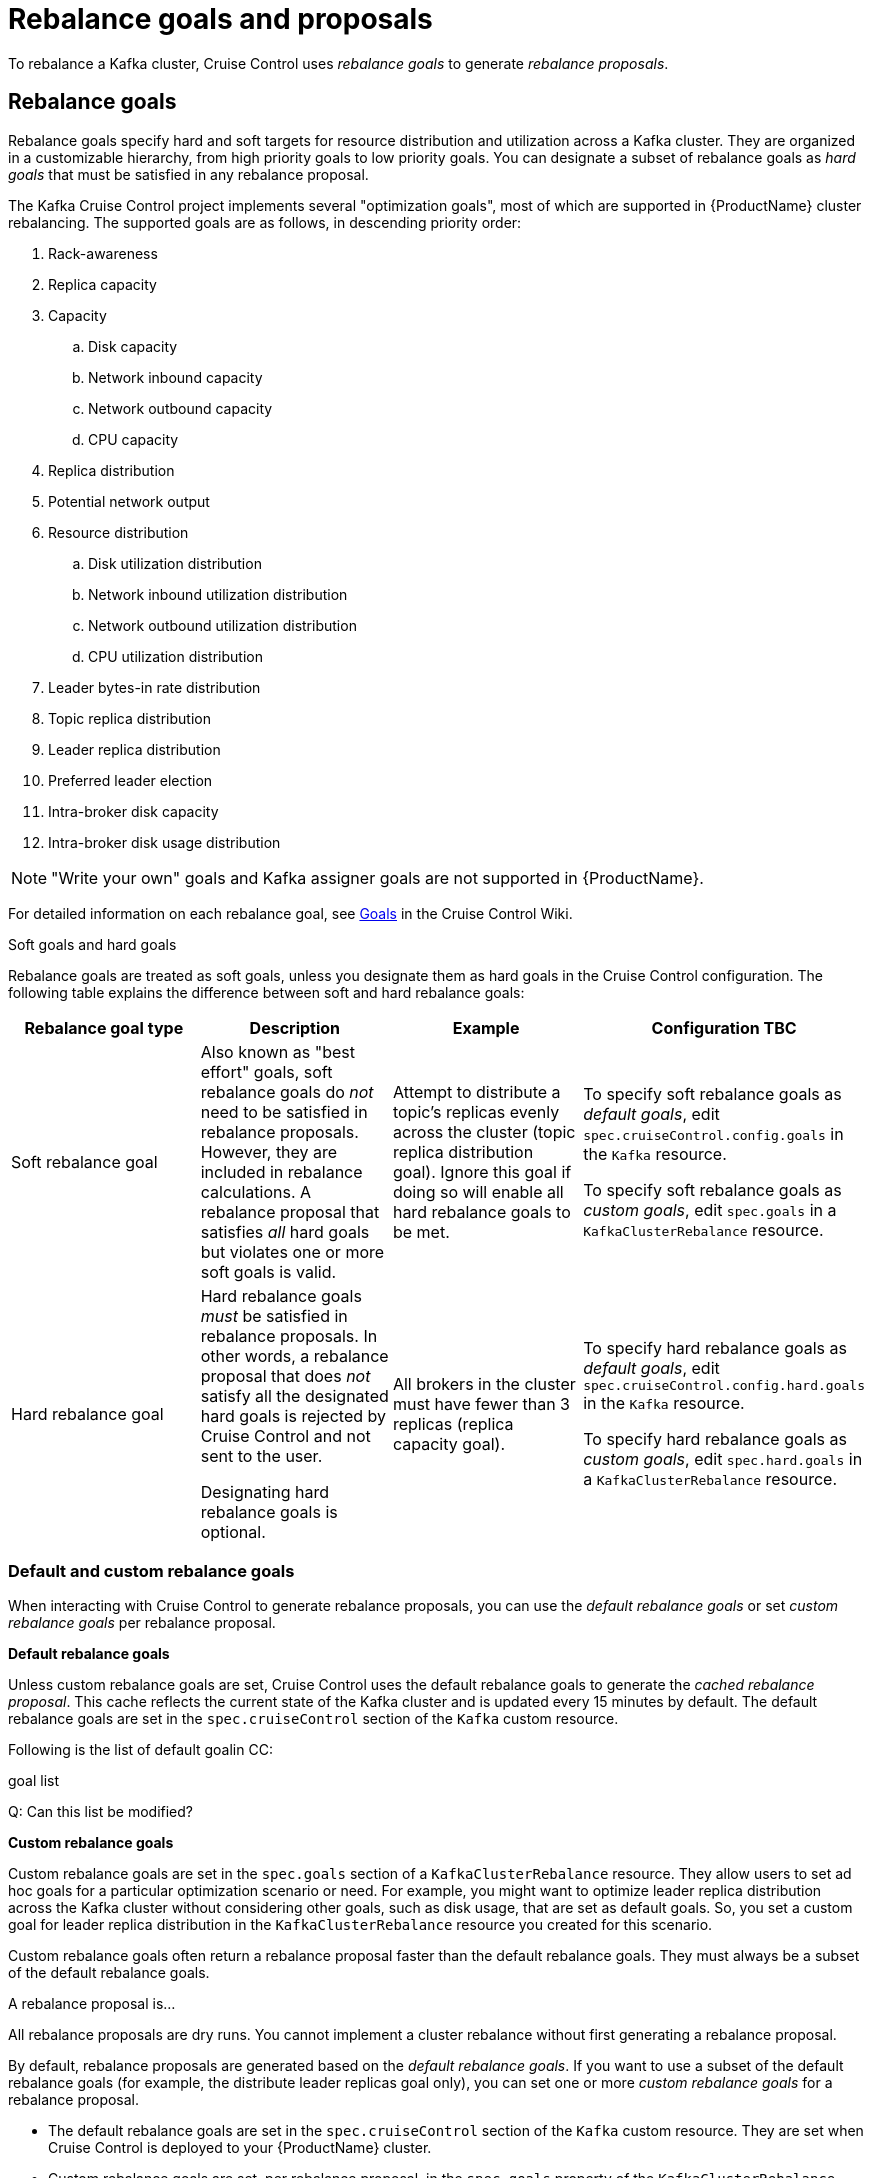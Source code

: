 // Module included in the following assemblies:
//
// assembly-cruise-control-concepts.adoc

[id='con-rebalance-goals-proposals-{context}']
= Rebalance goals and proposals

To rebalance a Kafka cluster, Cruise Control uses _rebalance goals_ to generate _rebalance proposals_. 

[discrete]
== Rebalance goals

Rebalance goals specify hard and soft targets for resource distribution and utilization across a Kafka cluster. They are organized in a customizable hierarchy, from high priority goals to low priority goals. You can designate a subset of rebalance goals as _hard goals_ that must be satisfied in any rebalance proposal. 

The Kafka Cruise Control project implements several "optimization goals", most of which are supported in {ProductName} cluster rebalancing. The supported goals are as follows, in descending priority order:

. Rack-awareness

. Replica capacity

. Capacity

.. Disk capacity
.. Network inbound capacity
.. Network outbound capacity
.. CPU capacity

. Replica distribution

. Potential network output

. Resource distribution

.. Disk utilization distribution

.. Network inbound utilization distribution

.. Network outbound utilization distribution

.. CPU utilization distribution

. Leader bytes-in rate distribution

. Topic replica distribution

. Leader replica distribution

. Preferred leader election

. Intra-broker disk capacity

. Intra-broker disk usage distribution    

NOTE: "Write your own" goals and Kafka assigner goals are not supported in {ProductName}.

For detailed information on each rebalance goal, see link:https://github.com/linkedin/cruise-control/wiki/Pluggable-Components#goals[Goals] in the Cruise Control Wiki. 

.Soft goals and hard goals

Rebalance goals are treated as soft goals, unless you designate them as hard goals in the Cruise Control configuration. The following table explains the difference between soft and hard rebalance goals:

[cols="4*",options="header",stripes="none",separator=¦]
|===

¦Rebalance goal type
¦Description
¦Example
¦Configuration TBC

¦Soft rebalance goal
¦Also known as "best effort" goals, soft rebalance goals do _not_ need to be satisfied in rebalance proposals. However, they are included in rebalance calculations. A rebalance proposal that satisfies _all_ hard goals but violates one or more soft goals is valid.   
¦Attempt to distribute a topic's replicas evenly across the cluster (topic replica distribution goal). Ignore this goal if doing so will enable all hard rebalance goals to be met.
¦To specify soft rebalance goals as _default goals_, edit `spec.cruiseControl.config.goals` in the `Kafka` resource.

To specify soft rebalance goals as _custom goals_, edit `spec.goals` in a `KafkaClusterRebalance` resource.

¦Hard rebalance goal
¦Hard rebalance goals _must_ be satisfied in rebalance proposals. In other words, a rebalance proposal that does _not_ satisfy all the designated hard goals is rejected by Cruise Control and not sent to the user.

 Designating hard rebalance goals is optional.
¦All brokers in the cluster must have fewer than 3 replicas (replica capacity goal).
¦To specify hard rebalance goals as _default goals_, edit `spec.cruiseControl.config.hard.goals` in the `Kafka` resource.

To specify hard rebalance goals as _custom goals_, edit `spec.hard.goals` in a `KafkaClusterRebalance` resource.

|===

=== Default and custom rebalance goals

When interacting with Cruise Control to generate rebalance proposals, you can use the _default rebalance goals_ or set _custom rebalance goals_ per rebalance proposal.

*Default rebalance goals*

Unless custom rebalance goals are set, Cruise Control uses the default rebalance goals to generate the _cached rebalance proposal_. This cache reflects the current state of the Kafka cluster and is updated every 15 minutes by default. The default rebalance goals are set in the `spec.cruiseControl` section of the `Kafka` custom resource.

Following is the list of default goalin CC:

goal list

Q: Can this list be modified?

*Custom rebalance goals* 

Custom rebalance goals are set in the `spec.goals` section of a `KafkaClusterRebalance` resource. They allow users to set ad hoc goals for a particular optimization scenario or need. For example, you might want to optimize leader replica distribution across the Kafka cluster without considering other goals, such as disk usage, that are set as default goals. So, you set a custom goal for leader replica distribution in the `KafkaClusterRebalance` resource you created for this scenario.

Custom rebalance goals often return a rebalance proposal faster than the default rebalance goals. They must always be a subset of the default rebalance goals.


// DRAFT CONTENT

A rebalance proposal is...

All rebalance proposals are dry runs. You cannot implement a cluster rebalance without first generating a rebalance proposal.

By default, rebalance proposals are generated based on the _default rebalance goals_. If you want to use a subset of the default rebalance goals (for example, the distribute leader replicas goal only), you can set one or more _custom rebalance goals_ for a rebalance proposal.

* The default rebalance goals are set in the `spec.cruiseControl` section of the `Kafka` custom resource. They are set when Cruise Control is deployed to your {ProductName} cluster. 

* Custom rebalance goals are set, per rebalance proposal, in the `spec.goals` property of the `KafkaClusterRebalance` custom resource. They must always be a subset of the default rebalance goals.
// they refine the default goals

.Additional resources

* One (CC docs?)

* Two
